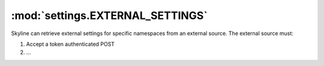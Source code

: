 .. role:: skyblue
.. role:: red

:mod:`settings.EXTERNAL_SETTINGS`
=================================

Skyline can retrieve external settings for specific namespaces from an external
source.  The external source must:

1. Accept a token authenticated POST
2. ...
